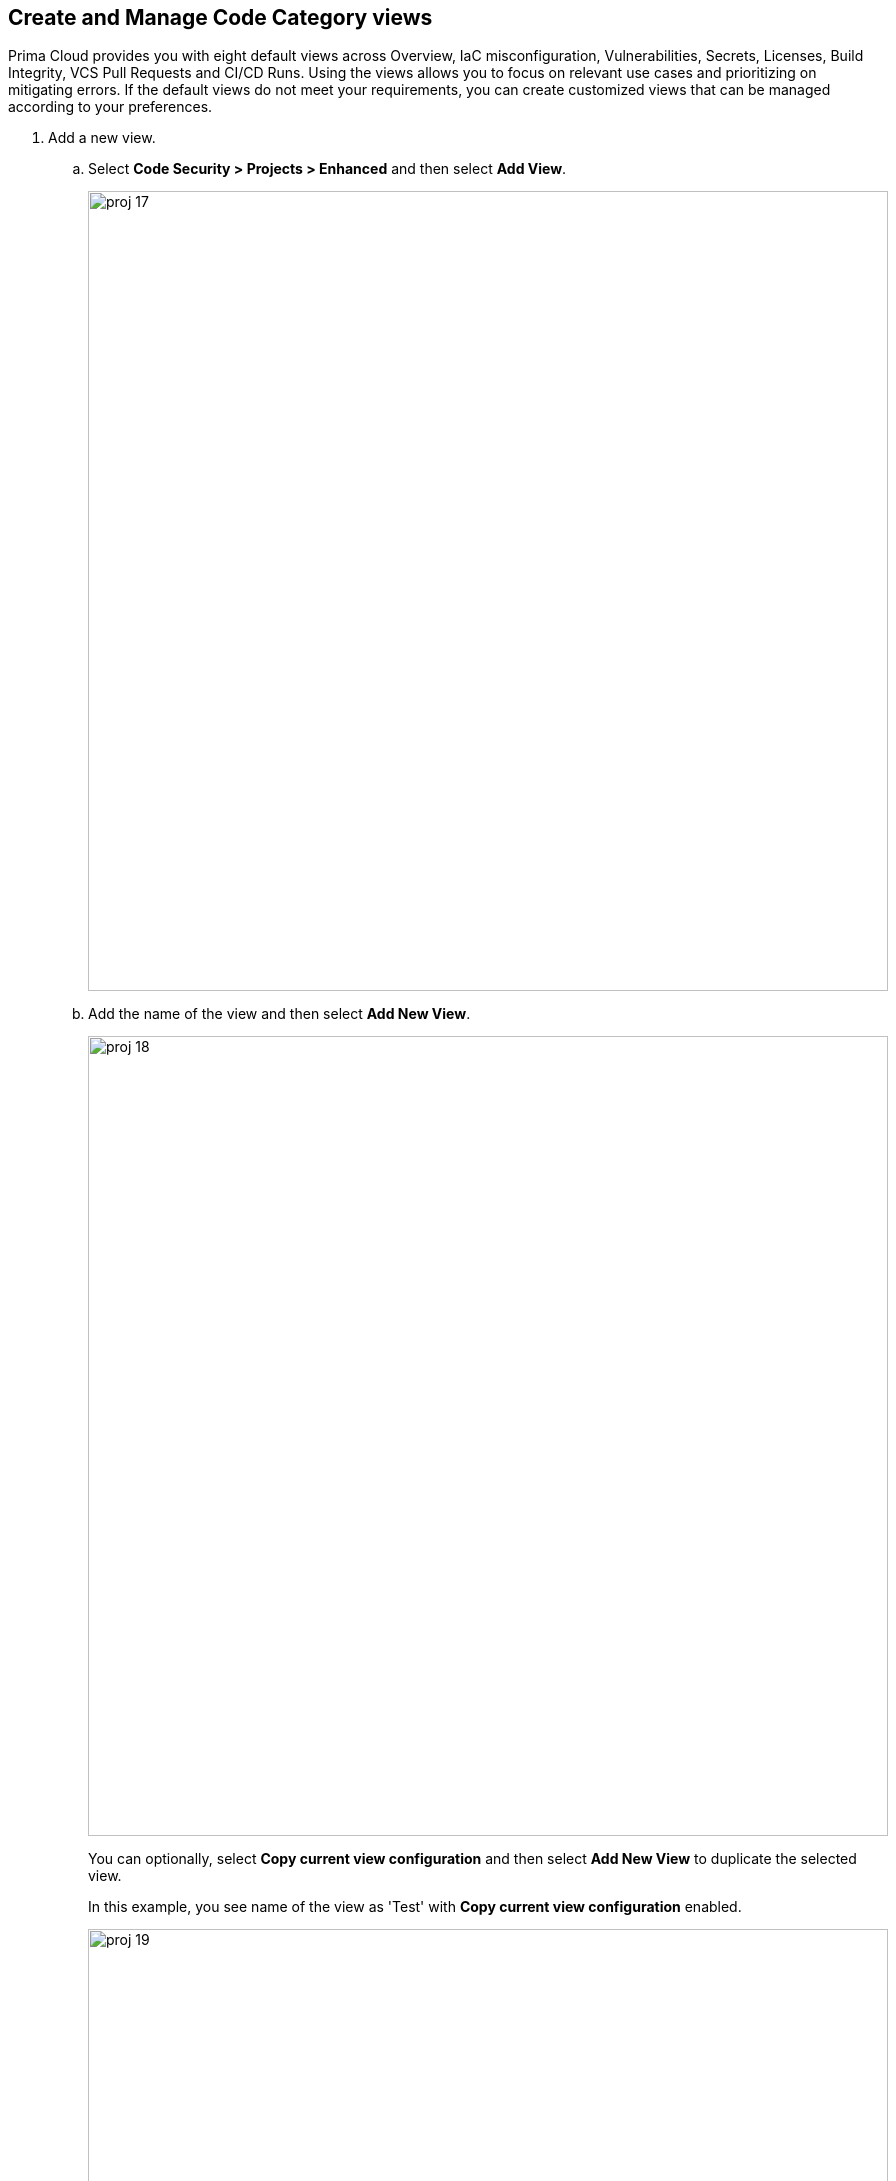 :topic_type: task

[.task]
== Create and Manage Code Category views

Prima Cloud provides you with eight default views across Overview, IaC misconfiguration, Vulnerabilities, Secrets, Licenses, Build Integrity, VCS Pull Requests and CI/CD Runs. Using the views allows you to focus on relevant use cases and prioritizing on mitigating errors. If the default views do not meet your requirements, you can create customized views that can be managed according to your preferences.

[.procedure]

. Add a new view.

.. Select *Code Security > Projects > Enhanced*  and then select *Add View*.
+
image::proj-17.png[width=800]

.. Add the name of the view and then select *Add New View*.
+
image::proj-18.png[width=800]
+
You can optionally, select *Copy current view configuration* and then select *Add New View* to duplicate the selected view.
+
In this example, you see name of the view as 'Test' with *Copy current view configuration* enabled.
+
image::proj-19.png[width=800]

. Manage Views

.. Select *Manage Views* to manage your custom views.
+
image::proj-20.png[width=800]

.. Select a custom view and then choose to either *Duplicate* or *Delete* the view.
+
image::proj-21.png[width=600]
+
NOTE: You cannot delete, edit or reorder the existing default views.

.. Select *Done* after the edits to the custom view are made.